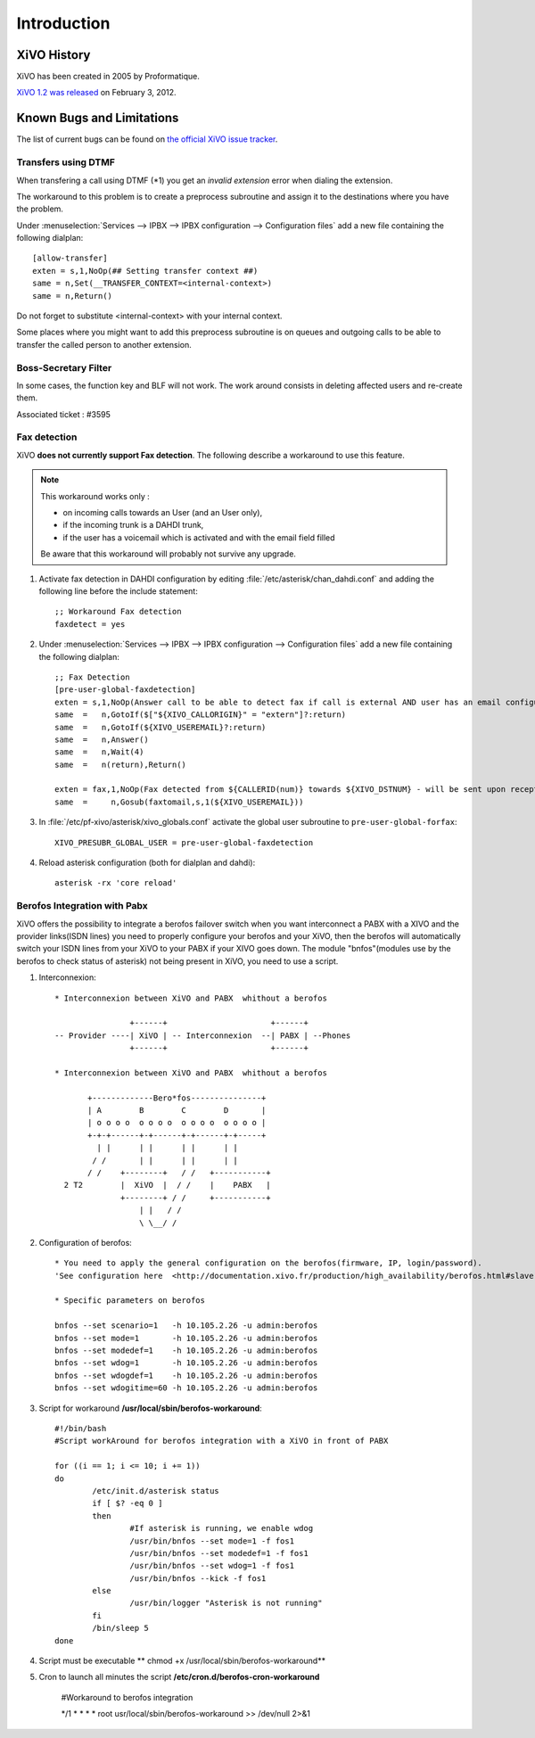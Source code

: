 ************
Introduction
************

XiVO History
============

XiVO has been created in 2005 by Proformatique.

`XiVO 1.2 was released <https://projects.xivo.fr/news/49>`_ on February 3, 2012.


Known Bugs and Limitations
==========================

The list of current bugs can be found on
`the official XiVO issue tracker <https://projects.xivo.fr/issues?set_filter=1&tracker_id=1>`_.


Transfers using DTMF
--------------------

When transfering a call using DTMF (\*1) you get an *invalid extension* error when dialing the
extension.

The workaround to this problem is to create a preprocess subroutine and assign it to the destinations
where you have the problem.

Under :menuselection:`Services --> IPBX --> IPBX configuration --> Configuration files` add a new file
containing the following dialplan::

    [allow-transfer]
    exten = s,1,NoOp(## Setting transfer context ##)
    same = n,Set(__TRANSFER_CONTEXT=<internal-context>)
    same = n,Return()

Do not forget to substitute <internal-context> with your internal context.

Some places where you might want to add this preprocess subroutine is on queues and outgoing calls
to be able to transfer the called person to another extension.


Boss-Secretary Filter
---------------------

In some cases, the function key and BLF will not work.
The work around consists in deleting affected users and re-create them.

Associated ticket : #3595


Fax detection
-------------

XiVO **does not currently support Fax detection**. The following describe a workaround to use this feature.

.. note:: This workaround works only :
        
    * on incoming calls towards an User (and an User only),
    * if the incoming trunk is a DAHDI trunk,
    * if the user has a voicemail which is activated and with the email field filled

    Be aware that this workaround will probably not survive any upgrade.

#. Activate fax detection in DAHDI configuration by editing :file:`/etc/asterisk/chan_dahdi.conf` and 
   adding the following line before the include statement::

    ;; Workaround Fax detection
    faxdetect = yes

#. Under :menuselection:`Services --> IPBX --> IPBX configuration --> Configuration files` add a new file
   containing the following dialplan::
    
    ;; Fax Detection
    [pre-user-global-faxdetection]
    exten = s,1,NoOp(Answer call to be able to detect fax if call is external AND user has an email configured)
    same  =   n,GotoIf($["${XIVO_CALLORIGIN}" = "extern"]?:return)
    same  =   n,GotoIf(${XIVO_USEREMAIL}?:return)
    same  =   n,Answer()
    same  =   n,Wait(4)
    same  =   n(return),Return()

    exten = fax,1,NoOp(Fax detected from ${CALLERID(num)} towards ${XIVO_DSTNUM} - will be sent upon reception to ${XIVO_USEREMAIL})
    same  =     n,Gosub(faxtomail,s,1(${XIVO_USEREMAIL}))

#. In :file:`/etc/pf-xivo/asterisk/xivo_globals.conf` activate the global user subroutine to ``pre-user-global-forfax``::
    
    XIVO_PRESUBR_GLOBAL_USER = pre-user-global-faxdetection

#. Reload asterisk configuration (both for dialplan and dahdi)::
    
    asterisk -rx 'core reload'


Berofos Integration with Pabx
-----------------------------

XiVO offers the possibility to integrate a berofos failover switch when you want interconnect a PABX with a XIVO and the provider links(ISDN lines) 
you need to properly configure  your berofos and your XiVO, then the berofos will automatically switch your ISDN lines from your XiVO to your PABX if your XIVO goes down.
The module "bnfos"(modules use  by the berofos to check status of asterisk) not being present in XiVO, you need to use a script.

#. Interconnexion::

	* Interconnexion between XiVO and PABX  whithout a berofos

			+------+                      +------+
	-- Provider ----| XiVO | -- Interconnexion  --| PABX | --Phones
			+------+                      +------+

	* Interconnexion between XiVO and PABX  whithout a berofos
	
	       +-------------Bero*fos---------------+
	       | A        B        C        D       |
	       | o o o o  o o o o  o o o o  o o o o |
	       +-+-+------+-+------+-+------+-+-----+
	         | |      | |      | |      | |
	        / /       | |      | |      | | 
	       / /    +--------+   / /   +-----------+	
	  2 T2        |  XiVO  |  / /    |    PABX   |	
		      +--------+ / /     +-----------+
	                  | |   / /	
	                  \ \__/ /

#. Configuration of berofos::

	* You need to apply the general configuration on the berofos(firmware, IP, login/password).
	'See configuration here  <http://documentation.xivo.fr/production/high_availability/berofos.html#slave-configuration>'

	* Specific parameters on berofos
	
	bnfos --set scenario=1   -h 10.105.2.26 -u admin:berofos
	bnfos --set mode=1       -h 10.105.2.26 -u admin:berofos
	bnfos --set modedef=1    -h 10.105.2.26 -u admin:berofos
	bnfos --set wdog=1       -h 10.105.2.26 -u admin:berofos
	bnfos --set wdogdef=1    -h 10.105.2.26 -u admin:berofos
	bnfos --set wdogitime=60 -h 10.105.2.26 -u admin:berofos	

#. Script for workaround **/usr/local/sbin/berofos-workaround**::

	#!/bin/bash
	#Script workAround for berofos integration with a XiVO in front of PABX
	
	for ((i == 1; i <= 10; i += 1))
	do
	        /etc/init.d/asterisk status
	        if [ $? -eq 0 ]
	        then   
	                #If asterisk is running, we enable wdog
	                /usr/bin/bnfos --set mode=1 -f fos1
	                /usr/bin/bnfos --set modedef=1 -f fos1
	                /usr/bin/bnfos --set wdog=1 -f fos1
	                /usr/bin/bnfos --kick -f fos1
		else   
	                /usr/bin/logger "Asterisk is not running"
	        fi
		/bin/sleep 5
	done

#. Script must be executable ** chmod +x /usr/local/sbin/berofos-workaround**

#. Cron to launch all minutes the script **/etc/cron.d/berofos-cron-workaround**

	#Workaround to berofos integration

	*/1     *       *       *       *       root  usr/local/sbin/berofos-workaround >> /dev/null    2>&1

